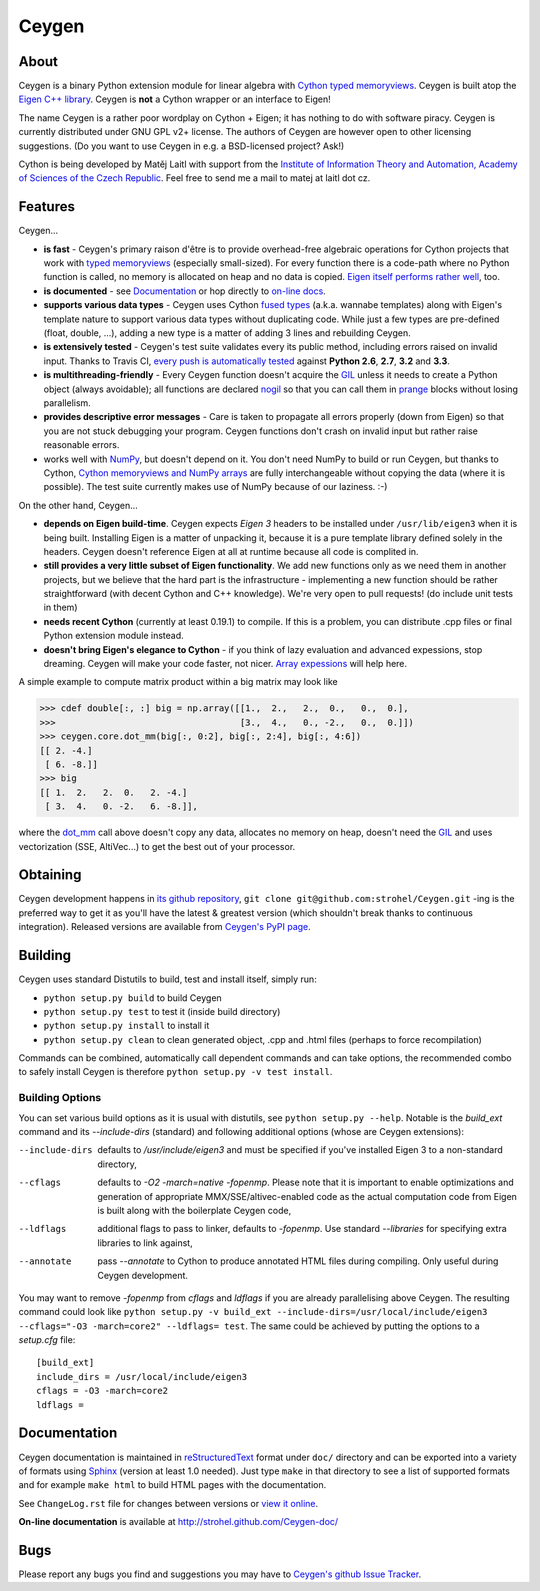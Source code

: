 ======
Ceygen
======

About
=====

Ceygen is a binary Python extension module for linear algebra with Cython_ `typed
memoryviews`_. Ceygen is built atop the `Eigen C++ library`_. Ceygen is **not** a Cython
wrapper or an interface to Eigen!

The name Ceygen is a rather poor wordplay on Cython + Eigen; it has nothing to do
with software piracy. Ceygen is currently distributed under GNU GPL v2+ license. The
authors of Ceygen are however open to other licensing suggestions. (Do you want to use
Ceygen in e.g. a BSD-licensed project? Ask!)

Cython is being developed by Matěj Laitl with support from the `Institute of Information
Theory and Automation, Academy of Sciences of the Czech Republic`_. Feel free to send me
a mail to matej at laitl dot cz.

.. _Cython: http://cython.org/
.. _`typed memoryviews`: http://docs.cython.org/src/userguide/memoryviews.html
.. _`Eigen C++ library`: http://eigen.tuxfamily.org/
.. _`Institute of Information Theory and Automation, Academy of Sciences of the Czech Republic`:
   http://www.utia.cas.cz/

Features
========

Ceygen...

* **is fast** - Ceygen's primary raison d'être is to provide overhead-free algebraic
  operations for Cython projects that work with `typed memoryviews`_ (especially
  small-sized). For every function there is a code-path where no Python function is
  called, no memory is allocated on heap and no data is copied.
  `Eigen itself performs rather well`_, too.
* **is documented** - see `Documentation`_ or hop directly to `on-line docs`_.
* **supports various data types** - Ceygen uses Cython `fused types`_ (a.k.a. wannabe
  templates) along with Eigen's template nature to support various data types without
  duplicating code. While just a few types are pre-defined (float, double, ...), adding
  a new type is a matter of adding 3 lines and rebuilding Ceygen.
* **is extensively tested** - Ceygen's test suite validates every its public method,
  including errors raised on invalid input. Thanks to Travis CI, `every push is
  automatically tested`_ against **Python 2.6**, **2.7**, **3.2** and **3.3**.
* **is multithreading-friendly** - Every Ceygen function doesn't acquire the GIL_
  unless it needs to create a Python object (always avoidable); all functions are
  declared nogil_ so that you can call them in prange_ blocks without losing parallelism.
* **provides descriptive error messages** - Care is taken to propagate all errors
  properly (down from Eigen) so that you are not stuck debugging your program. Ceygen
  functions don't crash on invalid input but rather raise reasonable errors.
* works well with NumPy_, but doesn't depend on it. You don't need NumPy to build or run
  Ceygen, but thanks to Cython, `Cython memoryviews and NumPy arrays`_ are fully
  interchangeable without copying the data (where it is possible). The test suite
  currently makes use of NumPy because of our laziness. :-)

.. _`Eigen itself performs rather well`: http://eigen.tuxfamily.org/index.php?title=Benchmark
.. _`on-line docs`: http://strohel.github.com/Ceygen-doc/
.. _`fused types`: http://docs.cython.org/src/userguide/fusedtypes.html
.. _`every push is automatically tested`: https://travis-ci.org/strohel/Ceygen
.. _GIL: http://docs.python.org/glossary.html#term-global-interpreter-lock
.. _nogil: http://docs.cython.org/src/userguide/external_C_code.html#declaring-a-function-as-callable-without-the-gil
.. _prange: http://docs.cython.org/src/userguide/parallelism.html
.. _NumPy: http://www.numpy.org/
.. _`Cython memoryviews and NumPy arrays`: http://docs.cython.org/src/userguide/memoryviews.html#coercion-to-numpy

On the other hand, Ceygen...

* **depends on Eigen build-time**. Ceygen expects *Eigen 3* headers to be installed under
  ``/usr/lib/eigen3`` when it is being built. Installing Eigen is a matter of unpacking
  it, because it is a pure template library defined solely in the headers. Ceygen doesn't
  reference Eigen at all at runtime because all code is complited in.
* **still provides a very little subset of Eigen functionality**. We add new functions
  only as we need them in another projects, but we believe that the hard part is the
  infrastructure - implementing a new function should be rather straightforward (with
  decent Cython and C++ knowledge). We're very open to pull requests!
  (do include unit tests in them)
* **needs recent Cython** (currently at least 0.19.1) to compile. If this is a problem,
  you can distribute .cpp files or final Python extension module instead.
* **doesn't bring Eigen's elegance to Cython** - if you think of lazy evaluation and
  advanced expessions, stop dreaming. Ceygen will make your code faster, not nicer.
  `Array expessions`_ will help here.

.. _`Array expessions`: https://github.com/cython/cython/pull/144

A simple example to compute matrix product within a big matrix may look like

>>> cdef double[:, :] big = np.array([[1.,  2.,   2.,  0.,   0.,  0.],
>>>                                   [3.,  4.,   0., -2.,   0.,  0.]])
>>> ceygen.core.dot_mm(big[:, 0:2], big[:, 2:4], big[:, 4:6])
[[ 2. -4.]
 [ 6. -8.]]
>>> big
[[ 1.  2.   2.  0.   2. -4.]
 [ 3.  4.   0. -2.   6. -8.]],

where the `dot_mm`_ call above doesn't copy any data, allocates no memory on heap, doesn't
need the GIL_ and uses vectorization (SSE, AltiVec...) to get the best out of your
processor.

.. _`dot_mm`: http://strohel.github.com/Ceygen-doc/core.html#ceygen.core.dot_mm

Obtaining
=========

Ceygen development happens in `its github repository`_, ``git clone
git@github.com:strohel/Ceygen.git`` -ing is the preferred way to get it as you'll have
the latest & greatest version (which shouldn't break thanks to continuous integration).
Released versions are available from `Ceygen's PyPI page`_.

.. _`its github repository`: https://github.com/strohel/Ceygen
.. _`Ceygen's PyPI page`: http://pypi.python.org/pypi/Ceygen

Building
========

Ceygen uses standard Distutils to build, test and install itself, simply run:

* ``python setup.py build`` to build Ceygen
* ``python setup.py test`` to test it (inside build directory)
* ``python setup.py install`` to install it
* ``python setup.py clean`` to clean generated object, .cpp and .html files (perhaps to
  force recompilation)

Commands can be combined, automatically call dependent commands and can take options,
the recommended combo to safely install Ceygen is therefore ``python setup.py -v test install``.

Building Options
----------------

You can set various build options as it is usual with distutils, see
``python setup.py --help``. Notable is the `build_ext` command and its `--include-dirs`
(standard) and following additional options (whose are Ceygen extensions):

--include-dirs
   defaults to `/usr/include/eigen3` and must be specified if you've installed Eigen 3
   to a non-standard directory,

--cflags
   defaults to `-O2 -march=native -fopenmp`. Please note that it is important to enable
   optimizations and generation of appropriate MMX/SSE/altivec-enabled code as the actual
   computation code from Eigen is built along with the boilerplate Ceygen code,

--ldflags
   additional flags to pass to linker, defaults to `-fopenmp`. Use standard `--libraries`
   for specifying extra libraries to link against,

--annotate
   pass `--annotate` to Cython to produce annotated HTML files during compiling. Only
   useful during Ceygen development.

You may want to remove `-fopenmp` from `cflags` and `ldflags` if you are already
parallelising above Ceygen. The resulting command could look like ``python setup.py -v
build_ext --include-dirs=/usr/local/include/eigen3 --cflags="-O3 -march=core2" --ldflags=
test``. The same could be achieved by putting the options to a `setup.cfg` file::

   [build_ext]
   include_dirs = /usr/local/include/eigen3
   cflags = -O3 -march=core2
   ldflags =

Documentation
=============

Ceygen documentation is maintained in reStructuredText_ format under ``doc/`` directory
and can be exported into a variety of formats using Sphinx_ (version at least 1.0 needed).
Just type ``make`` in that directory to see a list of supported formats and for example
``make html`` to build HTML pages with the documentation.

See ``ChangeLog.rst`` file for changes between versions or `view it online`_.

**On-line documentation** is available at http://strohel.github.com/Ceygen-doc/

.. _reStructuredText: http://sphinx-doc.org/rest.html
.. _Sphinx: http://sphinx-doc.org/
.. _`view it online`: http://strohel.github.com/Ceygen-doc/ChangeLog.html

Bugs
====

Please report any bugs you find and suggestions you may have to `Ceygen's github Issue
Tracker`_.

.. _`Ceygen's github Issue Tracker`: https://github.com/strohel/Ceygen/issues

